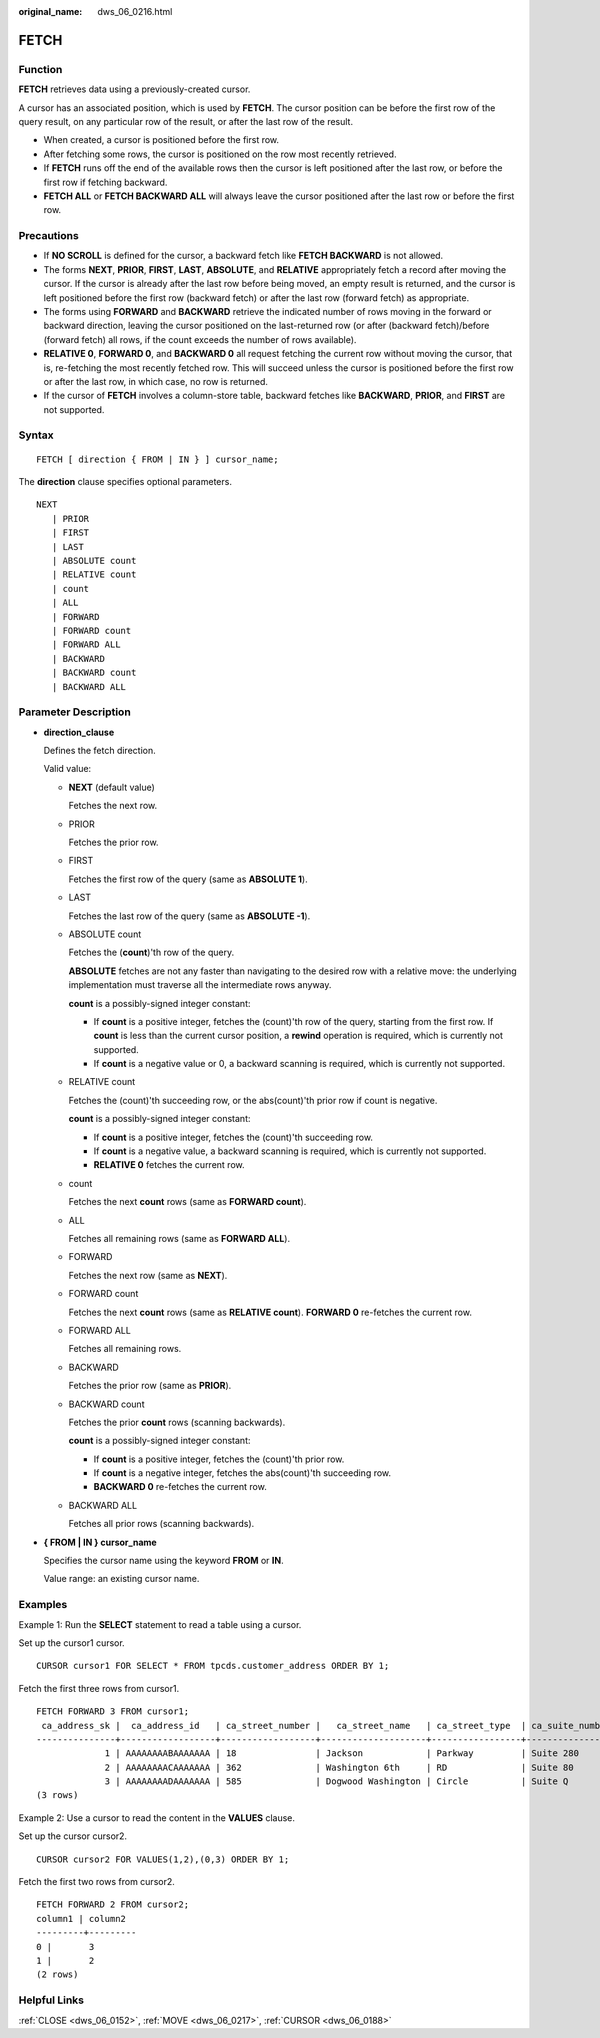 :original_name: dws_06_0216.html

.. _dws_06_0216:

FETCH
=====

Function
--------

**FETCH** retrieves data using a previously-created cursor.

A cursor has an associated position, which is used by **FETCH**. The cursor position can be before the first row of the query result, on any particular row of the result, or after the last row of the result.

-  When created, a cursor is positioned before the first row.
-  After fetching some rows, the cursor is positioned on the row most recently retrieved.
-  If **FETCH** runs off the end of the available rows then the cursor is left positioned after the last row, or before the first row if fetching backward.
-  **FETCH ALL** or **FETCH BACKWARD ALL** will always leave the cursor positioned after the last row or before the first row.

Precautions
-----------

-  If **NO SCROLL** is defined for the cursor, a backward fetch like **FETCH BACKWARD** is not allowed.
-  The forms **NEXT**, **PRIOR**, **FIRST**, **LAST**, **ABSOLUTE**, and **RELATIVE** appropriately fetch a record after moving the cursor. If the cursor is already after the last row before being moved, an empty result is returned, and the cursor is left positioned before the first row (backward fetch) or after the last row (forward fetch) as appropriate.
-  The forms using **FORWARD** and **BACKWARD** retrieve the indicated number of rows moving in the forward or backward direction, leaving the cursor positioned on the last-returned row (or after (backward fetch)/before (forward fetch) all rows, if the count exceeds the number of rows available).
-  **RELATIVE 0**, **FORWARD 0**, and **BACKWARD 0** all request fetching the current row without moving the cursor, that is, re-fetching the most recently fetched row. This will succeed unless the cursor is positioned before the first row or after the last row, in which case, no row is returned.
-  If the cursor of **FETCH** involves a column-store table, backward fetches like **BACKWARD**, **PRIOR**, and **FIRST** are not supported.

Syntax
------

::

   FETCH [ direction { FROM | IN } ] cursor_name;

The **direction** clause specifies optional parameters.

::

   NEXT
      | PRIOR
      | FIRST
      | LAST
      | ABSOLUTE count
      | RELATIVE count
      | count
      | ALL
      | FORWARD
      | FORWARD count
      | FORWARD ALL
      | BACKWARD
      | BACKWARD count
      | BACKWARD ALL

.. _en-us_topic_0000001098830740__s680662240a104ac7a51873c7c888bdd1:

Parameter Description
---------------------

-  **direction_clause**

   Defines the fetch direction.

   Valid value:

   -  **NEXT** (default value)

      Fetches the next row.

   -  PRIOR

      Fetches the prior row.

   -  FIRST

      Fetches the first row of the query (same as **ABSOLUTE 1**).

   -  LAST

      Fetches the last row of the query (same as **ABSOLUTE -1**).

   -  ABSOLUTE count

      Fetches the (**count**)'th row of the query.

      **ABSOLUTE** fetches are not any faster than navigating to the desired row with a relative move: the underlying implementation must traverse all the intermediate rows anyway.

      **count** is a possibly-signed integer constant:

      -  If **count** is a positive integer, fetches the (count)'th row of the query, starting from the first row. If **count** is less than the current cursor position, a **rewind** operation is required, which is currently not supported.
      -  If **count** is a negative value or 0, a backward scanning is required, which is currently not supported.

   -  RELATIVE count

      Fetches the (count)'th succeeding row, or the abs(count)'th prior row if count is negative.

      **count** is a possibly-signed integer constant:

      -  If **count** is a positive integer, fetches the (count)'th succeeding row.
      -  If **count** is a negative value, a backward scanning is required, which is currently not supported.
      -  **RELATIVE 0** fetches the current row.

   -  count

      Fetches the next **count** rows (same as **FORWARD count**).

   -  ALL

      Fetches all remaining rows (same as **FORWARD ALL**).

   -  FORWARD

      Fetches the next row (same as **NEXT**).

   -  FORWARD count

      Fetches the next **count** rows (same as **RELATIVE count**). **FORWARD 0** re-fetches the current row.

   -  FORWARD ALL

      Fetches all remaining rows.

   -  BACKWARD

      Fetches the prior row (same as **PRIOR**).

   -  BACKWARD count

      Fetches the prior **count** rows (scanning backwards).

      **count** is a possibly-signed integer constant:

      -  If **count** is a positive integer, fetches the (count)'th prior row.
      -  If **count** is a negative integer, fetches the abs(count)'th succeeding row.
      -  **BACKWARD 0** re-fetches the current row.

   -  BACKWARD ALL

      Fetches all prior rows (scanning backwards).

-  **{ FROM \| IN } cursor_name**

   Specifies the cursor name using the keyword **FROM** or **IN**.

   Value range: an existing cursor name.

Examples
--------

Example 1: Run the **SELECT** statement to read a table using a cursor.

Set up the cursor1 cursor.

::

   CURSOR cursor1 FOR SELECT * FROM tpcds.customer_address ORDER BY 1;

Fetch the first three rows from cursor1.

::

   FETCH FORWARD 3 FROM cursor1;
    ca_address_sk |  ca_address_id   | ca_street_number |   ca_street_name   | ca_street_type  | ca_suite_number |     ca_city     |    ca_county    | ca_state |   ca_zip   |  ca_country   | ca_gmt_offset |   ca_location_type
   ---------------+------------------+------------------+--------------------+-----------------+-----------------+-----------------+-----------------+----------+------------+---------------+---------------+----------------------
                1 | AAAAAAAABAAAAAAA | 18               | Jackson            | Parkway         | Suite 280       | Fairfield       | Maricopa County | AZ       | 86192      | United States |         -7.00 | condo
                2 | AAAAAAAACAAAAAAA | 362              | Washington 6th     | RD              | Suite 80        | Fairview        | Taos County     | NM       | 85709      | United States |         -7.00 | condo
                3 | AAAAAAAADAAAAAAA | 585              | Dogwood Washington | Circle          | Suite Q         | Pleasant Valley | York County     | PA       | 12477      | United States |         -5.00 | single family
   (3 rows)

Example 2: Use a cursor to read the content in the **VALUES** clause.

Set up the cursor cursor2.

::

   CURSOR cursor2 FOR VALUES(1,2),(0,3) ORDER BY 1;

Fetch the first two rows from cursor2.

::

   FETCH FORWARD 2 FROM cursor2;
   column1 | column2
   ---------+---------
   0 |       3
   1 |       2
   (2 rows)

Helpful Links
-------------

:ref:`CLOSE <dws_06_0152>`, :ref:`MOVE <dws_06_0217>`, :ref:`CURSOR <dws_06_0188>`
